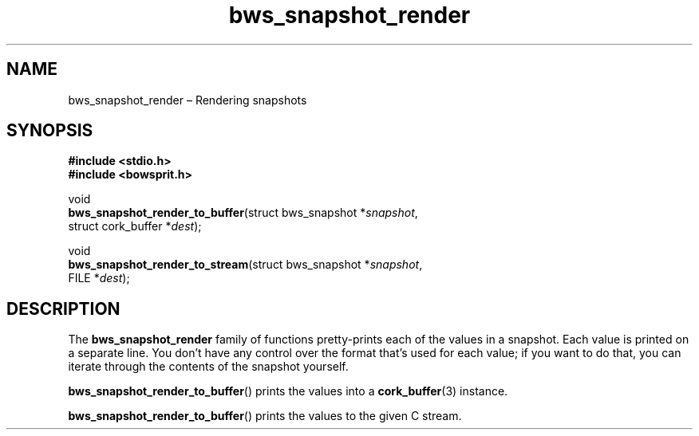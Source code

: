 .TH "bws_snapshot_render" "3" "2014-11-06" "Bowsprit" "Bowsprit\ documentation"
.SH NAME
.PP
bws_snapshot_render \[en] Rendering snapshots
.SH SYNOPSIS
.PP
\f[B]#include <stdio.h>\f[]
.PD 0
.P
.PD
\f[B]#include <bowsprit.h>\f[]
.PP
void
.PD 0
.P
.PD
\f[B]bws_snapshot_render_to_buffer\f[](struct bws_snapshot
*\f[I]snapshot\f[],
.PD 0
.P
.PD
\ \ \ \ \ \ \ \ \ \ \ \ \ \ \ \ \ \ \ \ \ \ \ \ \ \ \ \ \ \ struct
cork_buffer *\f[I]dest\f[]);
.PP
void
.PD 0
.P
.PD
\f[B]bws_snapshot_render_to_stream\f[](struct bws_snapshot
*\f[I]snapshot\f[],
.PD 0
.P
.PD
\ \ \ \ \ \ \ \ \ \ \ \ \ \ \ \ \ \ \ \ \ \ \ \ \ \ \ \ \ \ FILE
*\f[I]dest\f[]);
.SH DESCRIPTION
.PP
The \f[B]bws_snapshot_render\f[] family of functions pretty\-prints each
of the values in a snapshot.
Each value is printed on a separate line.
You don't have any control over the format that's used for each value;
if you want to do that, you can iterate through the contents of the
snapshot yourself.
.PP
\f[B]bws_snapshot_render_to_buffer\f[]() prints the values into a
\f[B]cork_buffer\f[](3) instance.
.PP
\f[B]bws_snapshot_render_to_buffer\f[]() prints the values to the given
C stream.
